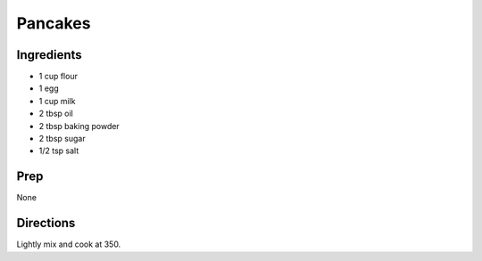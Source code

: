 Pancakes 
########################################################### 
 
Ingredients 
========================================================= 
 
- 1 cup flour
- 1 egg
- 1 cup milk
- 2 tbsp oil
- 2 tbsp baking powder
- 2 tbsp sugar
- 1/2 tsp salt 
 
Prep 
========================================================= 

None 
 
 
Directions 
========================================================= 
 
Lightly mix and cook at 350. 
